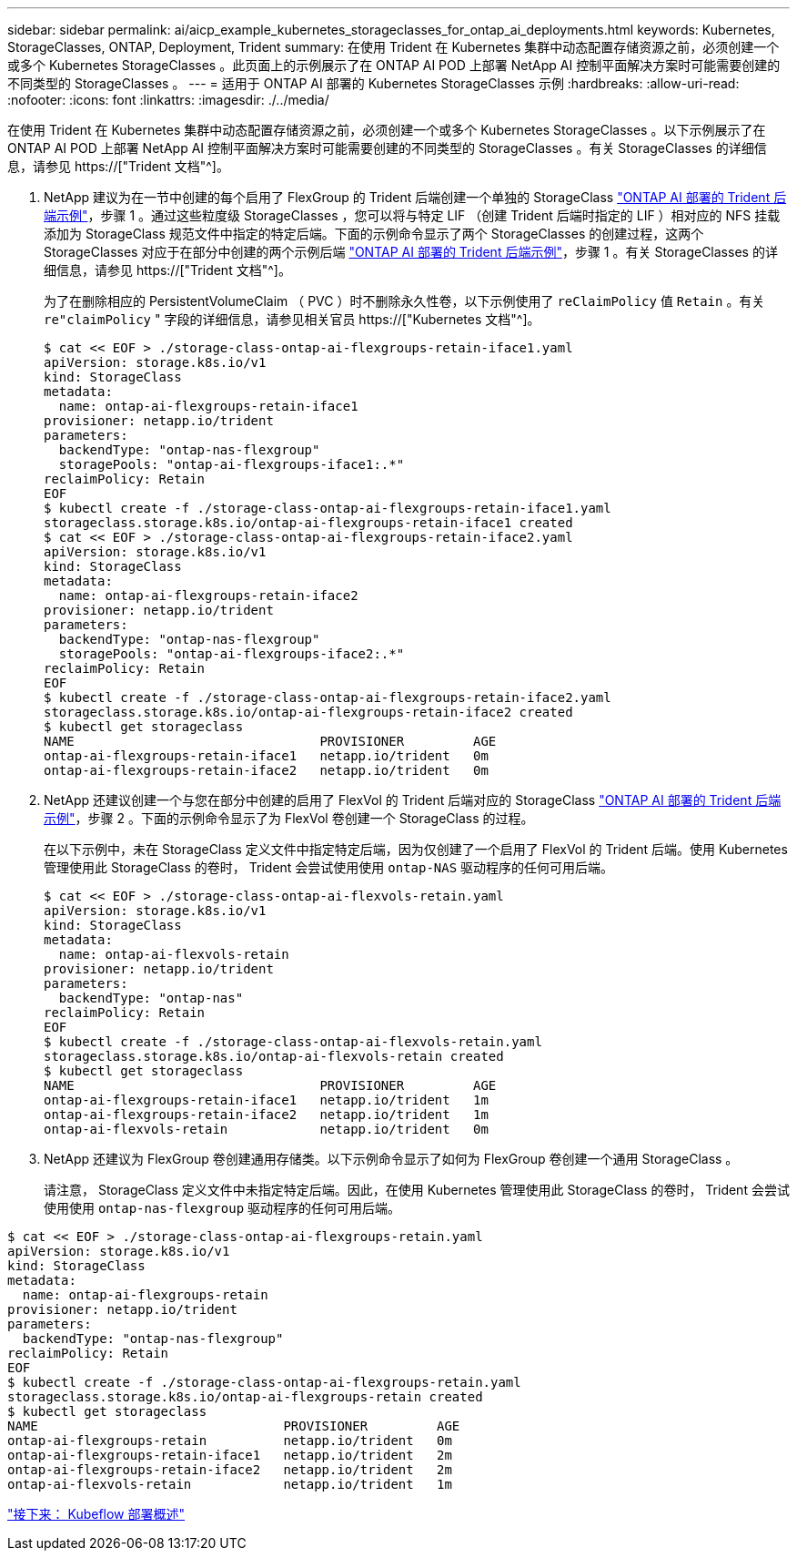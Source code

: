 ---
sidebar: sidebar 
permalink: ai/aicp_example_kubernetes_storageclasses_for_ontap_ai_deployments.html 
keywords: Kubernetes, StorageClasses, ONTAP, Deployment, Trident 
summary: 在使用 Trident 在 Kubernetes 集群中动态配置存储资源之前，必须创建一个或多个 Kubernetes StorageClasses 。此页面上的示例展示了在 ONTAP AI POD 上部署 NetApp AI 控制平面解决方案时可能需要创建的不同类型的 StorageClasses 。 
---
= 适用于 ONTAP AI 部署的 Kubernetes StorageClasses 示例
:hardbreaks:
:allow-uri-read: 
:nofooter: 
:icons: font
:linkattrs: 
:imagesdir: ./../media/


[role="lead"]
在使用 Trident 在 Kubernetes 集群中动态配置存储资源之前，必须创建一个或多个 Kubernetes StorageClasses 。以下示例展示了在 ONTAP AI POD 上部署 NetApp AI 控制平面解决方案时可能需要创建的不同类型的 StorageClasses 。有关 StorageClasses 的详细信息，请参见 https://["Trident 文档"^]。

. NetApp 建议为在一节中创建的每个启用了 FlexGroup 的 Trident 后端创建一个单独的 StorageClass link:aicp_example_trident_backends_for_ontap_ai_deployments.html["ONTAP AI 部署的 Trident 后端示例"]，步骤 1 。通过这些粒度级 StorageClasses ，您可以将与特定 LIF （创建 Trident 后端时指定的 LIF ）相对应的 NFS 挂载添加为 StorageClass 规范文件中指定的特定后端。下面的示例命令显示了两个 StorageClasses 的创建过程，这两个 StorageClasses 对应于在部分中创建的两个示例后端 link:aicp_example_trident_backends_for_ontap_ai_deployments.html["ONTAP AI 部署的 Trident 后端示例"]，步骤 1 。有关 StorageClasses 的详细信息，请参见 https://["Trident 文档"^]。
+
为了在删除相应的 PersistentVolumeClaim （ PVC ）时不删除永久性卷，以下示例使用了 `reClaimPolicy` 值 `Retain` 。有关 `re"claimPolicy` " 字段的详细信息，请参见相关官员 https://["Kubernetes 文档"^]。

+
....
$ cat << EOF > ./storage-class-ontap-ai-flexgroups-retain-iface1.yaml
apiVersion: storage.k8s.io/v1
kind: StorageClass
metadata:
  name: ontap-ai-flexgroups-retain-iface1
provisioner: netapp.io/trident
parameters:
  backendType: "ontap-nas-flexgroup"
  storagePools: "ontap-ai-flexgroups-iface1:.*"
reclaimPolicy: Retain
EOF
$ kubectl create -f ./storage-class-ontap-ai-flexgroups-retain-iface1.yaml
storageclass.storage.k8s.io/ontap-ai-flexgroups-retain-iface1 created
$ cat << EOF > ./storage-class-ontap-ai-flexgroups-retain-iface2.yaml
apiVersion: storage.k8s.io/v1
kind: StorageClass
metadata:
  name: ontap-ai-flexgroups-retain-iface2
provisioner: netapp.io/trident
parameters:
  backendType: "ontap-nas-flexgroup"
  storagePools: "ontap-ai-flexgroups-iface2:.*"
reclaimPolicy: Retain
EOF
$ kubectl create -f ./storage-class-ontap-ai-flexgroups-retain-iface2.yaml
storageclass.storage.k8s.io/ontap-ai-flexgroups-retain-iface2 created
$ kubectl get storageclass
NAME                                PROVISIONER         AGE
ontap-ai-flexgroups-retain-iface1   netapp.io/trident   0m
ontap-ai-flexgroups-retain-iface2   netapp.io/trident   0m
....
. NetApp 还建议创建一个与您在部分中创建的启用了 FlexVol 的 Trident 后端对应的 StorageClass link:aicp_example_trident_backends_for_ontap_ai_deployments.html["ONTAP AI 部署的 Trident 后端示例"]，步骤 2 。下面的示例命令显示了为 FlexVol 卷创建一个 StorageClass 的过程。
+
在以下示例中，未在 StorageClass 定义文件中指定特定后端，因为仅创建了一个启用了 FlexVol 的 Trident 后端。使用 Kubernetes 管理使用此 StorageClass 的卷时， Trident 会尝试使用使用 `ontap-NAS` 驱动程序的任何可用后端。

+
....
$ cat << EOF > ./storage-class-ontap-ai-flexvols-retain.yaml
apiVersion: storage.k8s.io/v1
kind: StorageClass
metadata:
  name: ontap-ai-flexvols-retain
provisioner: netapp.io/trident
parameters:
  backendType: "ontap-nas"
reclaimPolicy: Retain
EOF
$ kubectl create -f ./storage-class-ontap-ai-flexvols-retain.yaml
storageclass.storage.k8s.io/ontap-ai-flexvols-retain created
$ kubectl get storageclass
NAME                                PROVISIONER         AGE
ontap-ai-flexgroups-retain-iface1   netapp.io/trident   1m
ontap-ai-flexgroups-retain-iface2   netapp.io/trident   1m
ontap-ai-flexvols-retain            netapp.io/trident   0m
....
. NetApp 还建议为 FlexGroup 卷创建通用存储类。以下示例命令显示了如何为 FlexGroup 卷创建一个通用 StorageClass 。
+
请注意， StorageClass 定义文件中未指定特定后端。因此，在使用 Kubernetes 管理使用此 StorageClass 的卷时， Trident 会尝试使用使用 `ontap-nas-flexgroup` 驱动程序的任何可用后端。



....
$ cat << EOF > ./storage-class-ontap-ai-flexgroups-retain.yaml
apiVersion: storage.k8s.io/v1
kind: StorageClass
metadata:
  name: ontap-ai-flexgroups-retain
provisioner: netapp.io/trident
parameters:
  backendType: "ontap-nas-flexgroup"
reclaimPolicy: Retain
EOF
$ kubectl create -f ./storage-class-ontap-ai-flexgroups-retain.yaml
storageclass.storage.k8s.io/ontap-ai-flexgroups-retain created
$ kubectl get storageclass
NAME                                PROVISIONER         AGE
ontap-ai-flexgroups-retain          netapp.io/trident   0m
ontap-ai-flexgroups-retain-iface1   netapp.io/trident   2m
ontap-ai-flexgroups-retain-iface2   netapp.io/trident   2m
ontap-ai-flexvols-retain            netapp.io/trident   1m
....
link:aicp_kubeflow_deployment_overview.html["接下来： Kubeflow 部署概述"]
